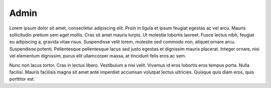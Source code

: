 Admin
================

Lorem ipsum dolor sit amet, consectetur adipiscing elit. Proin in ligula et ipsum feugiat egestas ac vel arcu. Mauris sollicitudin pretium sem eget mollis. Cras sit amet mauris turpis. Ut molestie lobortis laoreet. Fusce lectus nibh, feugiat eu adipiscing a, gravida vitae risus. Suspendisse velit lorem, molestie sed commodo non, aliquet ornare arcu. Suspendisse potenti. Pellentesque pellentesque lacus sed justo egestas et dignissim mauris placerat. Integer ornare, nisi vel elementum dignissim, purus elit ullamcorper massa, at tincidunt felis eros ac sem. 

Nunc non lacus tortor. Cras in lectus libero. Vestibulum a nisi velit. Vivamus id eros lobortis eros tempus porta. Nulla facilisi. Mauris facilisis magna sit amet ante imperdiet accumsan volutpat lectus ultricies. Quisque quis diam eros, quis porttitor est.
